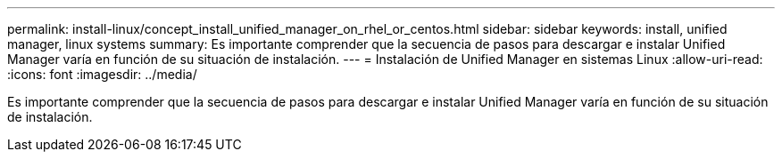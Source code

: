 ---
permalink: install-linux/concept_install_unified_manager_on_rhel_or_centos.html 
sidebar: sidebar 
keywords: install, unified manager, linux systems 
summary: Es importante comprender que la secuencia de pasos para descargar e instalar Unified Manager varía en función de su situación de instalación. 
---
= Instalación de Unified Manager en sistemas Linux
:allow-uri-read: 
:icons: font
:imagesdir: ../media/


[role="lead"]
Es importante comprender que la secuencia de pasos para descargar e instalar Unified Manager varía en función de su situación de instalación.
